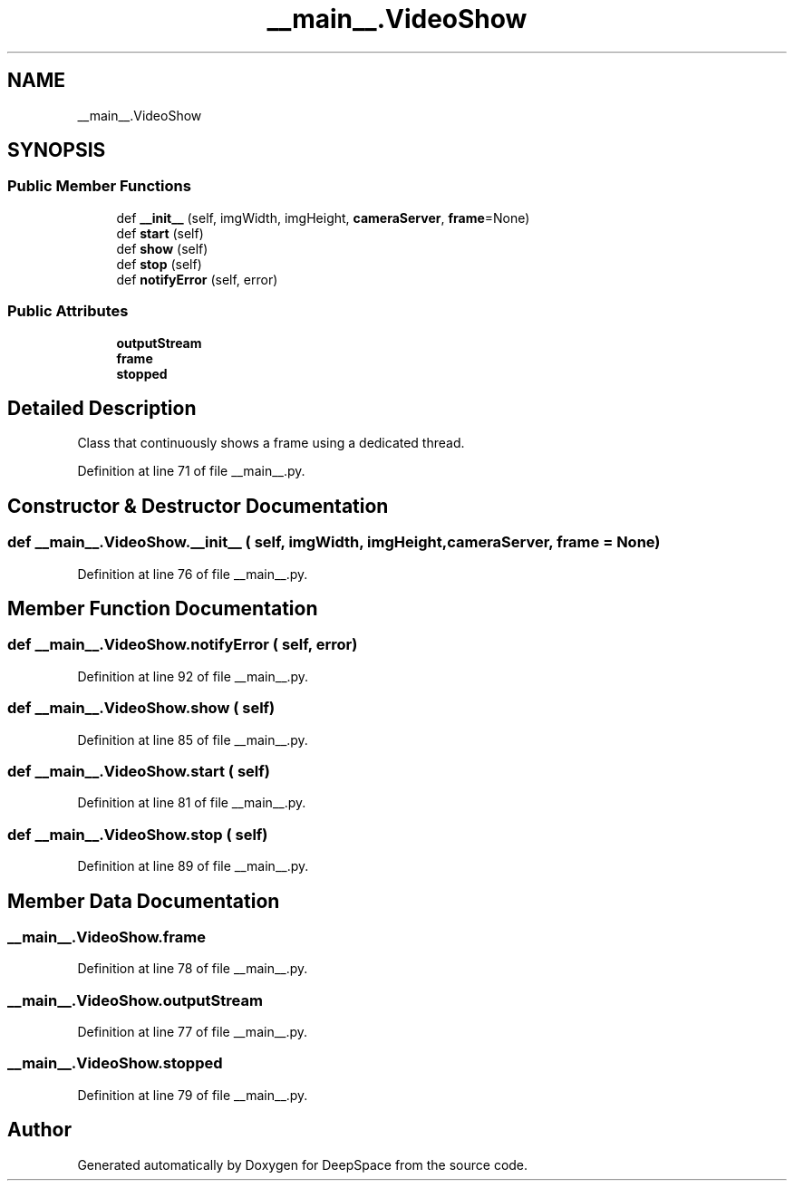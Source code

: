 .TH "__main__.VideoShow" 3 "Sun Apr 14 2019" "Version 2019" "DeepSpace" \" -*- nroff -*-
.ad l
.nh
.SH NAME
__main__.VideoShow
.SH SYNOPSIS
.br
.PP
.SS "Public Member Functions"

.in +1c
.ti -1c
.RI "def \fB__init__\fP (self, imgWidth, imgHeight, \fBcameraServer\fP, \fBframe\fP=None)"
.br
.ti -1c
.RI "def \fBstart\fP (self)"
.br
.ti -1c
.RI "def \fBshow\fP (self)"
.br
.ti -1c
.RI "def \fBstop\fP (self)"
.br
.ti -1c
.RI "def \fBnotifyError\fP (self, error)"
.br
.in -1c
.SS "Public Attributes"

.in +1c
.ti -1c
.RI "\fBoutputStream\fP"
.br
.ti -1c
.RI "\fBframe\fP"
.br
.ti -1c
.RI "\fBstopped\fP"
.br
.in -1c
.SH "Detailed Description"
.PP 

.PP
.nf
Class that continuously shows a frame using a dedicated thread.

.fi
.PP
 
.PP
Definition at line 71 of file __main__\&.py\&.
.SH "Constructor & Destructor Documentation"
.PP 
.SS "def __main__\&.VideoShow\&.__init__ ( self,  imgWidth,  imgHeight,  cameraServer,  frame = \fCNone\fP)"

.PP
Definition at line 76 of file __main__\&.py\&.
.SH "Member Function Documentation"
.PP 
.SS "def __main__\&.VideoShow\&.notifyError ( self,  error)"

.PP
Definition at line 92 of file __main__\&.py\&.
.SS "def __main__\&.VideoShow\&.show ( self)"

.PP
Definition at line 85 of file __main__\&.py\&.
.SS "def __main__\&.VideoShow\&.start ( self)"

.PP
Definition at line 81 of file __main__\&.py\&.
.SS "def __main__\&.VideoShow\&.stop ( self)"

.PP
Definition at line 89 of file __main__\&.py\&.
.SH "Member Data Documentation"
.PP 
.SS "__main__\&.VideoShow\&.frame"

.PP
Definition at line 78 of file __main__\&.py\&.
.SS "__main__\&.VideoShow\&.outputStream"

.PP
Definition at line 77 of file __main__\&.py\&.
.SS "__main__\&.VideoShow\&.stopped"

.PP
Definition at line 79 of file __main__\&.py\&.

.SH "Author"
.PP 
Generated automatically by Doxygen for DeepSpace from the source code\&.
